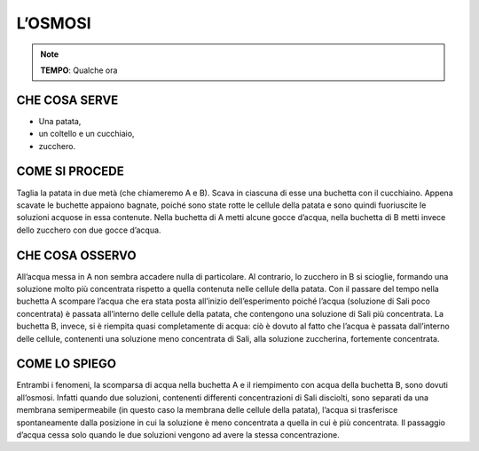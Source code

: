 L’OSMOSI
=========

.. note::
  **TEMPO**: Qualche ora

CHE COSA SERVE
---------------

- Una patata,
- un coltello e un cucchiaio,
- zucchero.

 .. image:: 09_dil_term_gas.png
   :height: 400 px
   :align: center

COME SI PROCEDE
----------------

Taglia la patata in due metà (che chiameremo A e B). Scava in ciascuna di esse una buchetta con il cucchiaino. Appena scavate le buchette appaiono bagnate, poiché sono state rotte le cellule della patata e sono quindi fuoriuscite le soluzioni acquose in essa contenute. Nella buchetta di A metti alcune gocce d’acqua, nella buchetta di B metti invece dello zucchero con due gocce d’acqua.

CHE COSA OSSERVO
-----------------

All’acqua messa in A non sembra accadere nulla di particolare. Al contrario, lo zucchero in B si scioglie, formando una soluzione molto più concentrata rispetto a quella contenuta nelle cellule della patata. Con il passare del tempo nella buchetta A scompare l’acqua che era stata posta all’inizio dell’esperimento poiché l’acqua (soluzione di Sali poco concentrata) è passata all’interno delle cellule della patata, che contengono una soluzione di Sali più concentrata. La buchetta B, invece, si è riempita quasi completamente di acqua: ciò è dovuto al fatto che l’acqua è passata dall’interno delle cellule, contenenti una soluzione meno concentrata di Sali, alla soluzione zuccherina, fortemente concentrata.


COME LO SPIEGO
---------------

.. hint:: 
Entrambi i fenomeni, la scomparsa di acqua nella buchetta A e il riempimento con acqua della buchetta B, sono dovuti all’osmosi. Infatti quando due soluzioni, contenenti differenti concentrazioni di Sali disciolti, sono separati da una membrana semipermeabile (in questo caso la membrana delle cellule della patata), l’acqua si trasferisce spontaneamente dalla posizione in cui la soluzione è meno concentrata a quella in cui è più concentrata. Il passaggio d’acqua cessa solo quando le due soluzioni vengono ad avere la stessa concentrazione.


